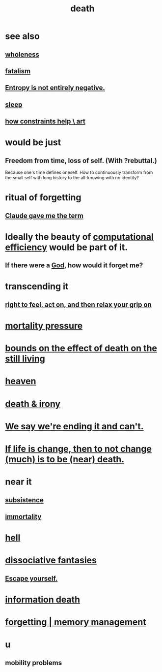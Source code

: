 :PROPERTIES:
:ID:       c73ee824-eb2b-43f4-8ead-32d9d62ddc75
:END:
#+title: death
* see also
** [[id:bf73fa6f-cd1a-4237-8bdb-7a98025cf226][wholeness]]
** [[id:f1a5c61e-6aa2-4a74-9113-2404c8d6f674][fatalism]]
** [[id:a9730be0-42bc-49ab-8a0a-f7bfd55c729d][Entropy is not entirely negative.]]
** [[id:2b9e933d-ed88-4792-b80a-a9ff0988a56a][sleep]]
** [[id:b449bd05-ac06-4548-8982-3a6eb05f5d91][how constraints help \ art]]
* would be just
** Freedom from time, loss of self. (With ?rebuttal.)
   Because one's time defines oneself.
   How to continuously transform
     from the small self with long history
     to the all-knowing with no identity?
* ritual of forgetting
  :PROPERTIES:
  :ID:       2d37b3c9-3829-4604-899f-b6dec304691c
  :END:
** [[id:b8effd08-fc73-42d1-b7cf-df6c0f3d3f34][Claude gave me the term]]
* Ideally the beauty of [[id:ba91e3ad-997a-4b4e-9ed4-43324b94f10f][computational efficiency]] would be part of it.
  :PROPERTIES:
  :ID:       b4b36a36-9b44-4e1b-a9a8-84aef2e25b12
  :END:
** If there were a [[id:16a6b4bc-5bd8-4089-b2cb-9d25cd04c670][God]], how would it forget me?
* transcending it
** [[id:b5c9ebb3-57c2-4516-8db2-53ddae6dc140][right to feel, act on, and then relax your grip on]]
* [[id:9d3a6c74-b537-45c2-be1f-5810374851e8][mortality pressure]]
* [[id:a8d26591-06a2-4cbd-9fe1-068b487dd2e7][bounds on the effect of death on the still living]]
* [[id:30952056-8521-470b-81bf-2e50f7d9d5e0][heaven]]
* [[id:8f6e74cd-0a1a-48c6-8acf-d16f8efe54b2][death & irony]]
* [[id:b3ec25ba-75fa-413d-ad2f-a3c738a2d339][We say we're ending it and can't.]]
* [[id:44d3d9e4-0781-4476-9989-0e9f4a5b4d09][If life is change, then to not change (much) is to be (near) death.]]
* near it
** [[id:b928ca41-2cf7-47bb-be26-2ee550574d94][subsistence]]
** [[id:1d2b7fa8-e4f3-4e96-9b20-24901b7be28a][immortality]]
* [[id:45453411-d9e4-4562-aebb-0030ddf1dced][hell]]
* [[id:15dc6043-cb8f-4202-8d56-7e7b1dac59f8][dissociative fantasies]]
** [[id:5e99170f-6c38-4705-bf3d-1b2cb9b95123][Escape yourself.]]
* [[id:dd5b4336-de4b-4fc9-8119-0c9285240925][information death]]
* [[id:0df57048-a573-4a11-aa34-05ee94dd7536][forgetting | memory management]]
* u
** mobility problems
